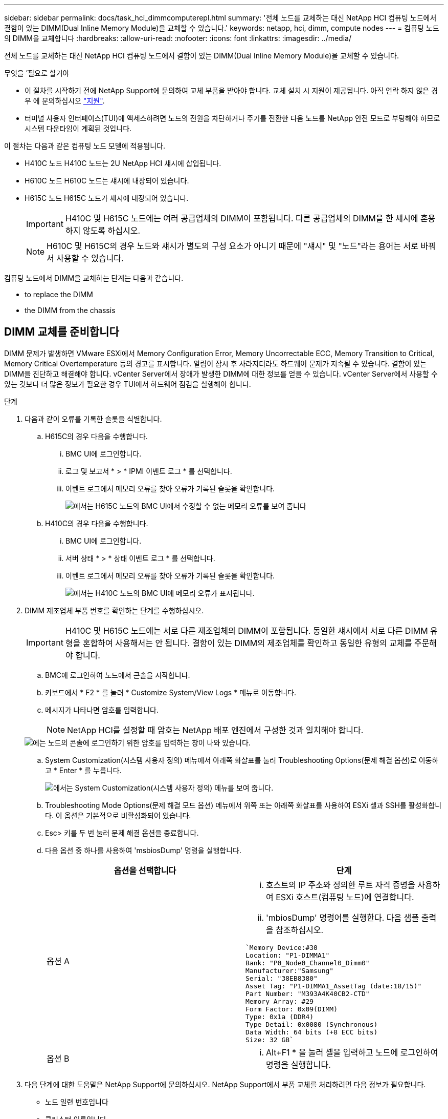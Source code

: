 ---
sidebar: sidebar 
permalink: docs/task_hci_dimmcomputerepl.html 
summary: '전체 노드를 교체하는 대신 NetApp HCI 컴퓨팅 노드에서 결함이 있는 DIMM(Dual Inline Memory Module)을 교체할 수 있습니다.' 
keywords: netapp, hci, dimm, compute nodes 
---
= 컴퓨팅 노드의 DIMM을 교체합니다
:hardbreaks:
:allow-uri-read: 
:nofooter: 
:icons: font
:linkattrs: 
:imagesdir: ../media/


[role="lead"]
전체 노드를 교체하는 대신 NetApp HCI 컴퓨팅 노드에서 결함이 있는 DIMM(Dual Inline Memory Module)을 교체할 수 있습니다.

.무엇을 &#8217;필요로 할거야
* 이 절차를 시작하기 전에 NetApp Support에 문의하여 교체 부품을 받아야 합니다. 교체 설치 시 지원이 제공됩니다. 아직 연락 하지 않은 경우 에 문의하십시오 https://www.netapp.com/us/contact-us/support.aspx["지원"^].
* 터미널 사용자 인터페이스(TUI)에 액세스하려면 노드의 전원을 차단하거나 주기를 전환한 다음 노드를 NetApp 안전 모드로 부팅해야 하므로 시스템 다운타임이 계획된 것입니다.


이 절차는 다음과 같은 컴퓨팅 노드 모델에 적용됩니다.

* H410C 노드 H410C 노드는 2U NetApp HCI 섀시에 삽입됩니다.
* H610C 노드 H610C 노드는 섀시에 내장되어 있습니다.
* H615C 노드 H615C 노드가 섀시에 내장되어 있습니다.
+

IMPORTANT: H410C 및 H615C 노드에는 여러 공급업체의 DIMM이 포함됩니다. 다른 공급업체의 DIMM을 한 섀시에 혼용하지 않도록 하십시오.

+

NOTE: H610C 및 H615C의 경우 노드와 섀시가 별도의 구성 요소가 아니기 때문에 "섀시" 및 "노드"라는 용어는 서로 바꿔서 사용할 수 있습니다.



컴퓨팅 노드에서 DIMM을 교체하는 단계는 다음과 같습니다.

*  to replace the DIMM
*  the DIMM from the chassis




== DIMM 교체를 준비합니다

DIMM 문제가 발생하면 VMware ESXi에서 Memory Configuration Error, Memory Uncorrectable ECC, Memory Transition to Critical, Memory Critical Overtemperature 등의 경고를 표시합니다. 알림이 잠시 후 사라지더라도 하드웨어 문제가 지속될 수 있습니다. 결함이 있는 DIMM을 진단하고 해결해야 합니다. vCenter Server에서 장애가 발생한 DIMM에 대한 정보를 얻을 수 있습니다. vCenter Server에서 사용할 수 있는 것보다 더 많은 정보가 필요한 경우 TUI에서 하드웨어 점검을 실행해야 합니다.

.단계
. 다음과 같이 오류를 기록한 슬롯을 식별합니다.
+
.. H615C의 경우 다음을 수행합니다.
+
... BMC UI에 로그인합니다.
... 로그 및 보고서 * > * IPMI 이벤트 로그 * 를 선택합니다.
... 이벤트 로그에서 메모리 오류를 찾아 오류가 기록된 슬롯을 확인합니다.
+
image::h615c_bmc_memoryerror.png[에서는 H615C 노드의 BMC UI에서 수정할 수 없는 메모리 오류를 보여 줍니다]



.. H410C의 경우 다음을 수행합니다.
+
... BMC UI에 로그인합니다.
... 서버 상태 * > * 상태 이벤트 로그 * 를 선택합니다.
... 이벤트 로그에서 메모리 오류를 찾아 오류가 기록된 슬롯을 확인합니다.
+
image::dimm_h410c_bmc.png[에서는 H410C 노드의 BMC UI에 메모리 오류가 표시됩니다.]





. DIMM 제조업체 부품 번호를 확인하는 단계를 수행하십시오.
+

IMPORTANT: H410C 및 H615C 노드에는 서로 다른 제조업체의 DIMM이 포함됩니다. 동일한 섀시에서 서로 다른 DIMM 유형을 혼합하여 사용해서는 안 됩니다. 결함이 있는 DIMM의 제조업체를 확인하고 동일한 유형의 교체를 주문해야 합니다.

+
.. BMC에 로그인하여 노드에서 콘솔을 시작합니다.
.. 키보드에서 * F2 * 를 눌러 * Customize System/View Logs * 메뉴로 이동합니다.
.. 메시지가 나타나면 암호를 입력합니다.
+

NOTE: NetApp HCI를 설정할 때 암호는 NetApp 배포 엔진에서 구성한 것과 일치해야 합니다.

+
image::node_console_step1.png[에는 노드의 콘솔에 로그인하기 위한 암호를 입력하는 창이 나와 있습니다.]

.. System Customization(시스템 사용자 정의) 메뉴에서 아래쪽 화살표를 눌러 Troubleshooting Options(문제 해결 옵션)로 이동하고 * Enter * 를 누릅니다.
+
image::node_console_step2.png[에서는 System Customization(시스템 사용자 정의) 메뉴를 보여 줍니다.]

.. Troubleshooting Mode Options(문제 해결 모드 옵션) 메뉴에서 위쪽 또는 아래쪽 화살표를 사용하여 ESXi 셸과 SSH를 활성화합니다. 이 옵션은 기본적으로 비활성화되어 있습니다.
.. Esc> 키를 두 번 눌러 문제 해결 옵션을 종료합니다.
.. 다음 옵션 중 하나를 사용하여 'msbiosDump' 명령을 실행합니다.
+
[cols="2*"]
|===
| 옵션을 선택합니다 | 단계 


| 옵션 A  a| 
... 호스트의 IP 주소와 정의한 루트 자격 증명을 사용하여 ESXi 호스트(컴퓨팅 노드)에 연결합니다.
... 'mbiosDump' 명령어를 실행한다. 다음 샘플 출력을 참조하십시오.


[listing]
----
`Memory Device:#30
Location: "P1-DIMMA1"
Bank: "P0_Node0_Channel0_Dimm0"
Manufacturer:"Samsung"
Serial: "38EB8380"
Asset Tag: "P1-DIMMA1_AssetTag (date:18/15)"
Part Number: "M393A4K40CB2-CTD"
Memory Array: #29
Form Factor: 0x09(DIMM)
Type: 0x1a (DDR4)
Type Detail: 0x0080 (Synchronous)
Data Width: 64 bits (+8 ECC bits)
Size: 32 GB`
----


| 옵션 B  a| 
... Alt+F1 * 을 눌러 셸을 입력하고 노드에 로그인하여 명령을 실행합니다.


|===


. 다음 단계에 대한 도움말은 NetApp Support에 문의하십시오. NetApp Support에서 부품 교체를 처리하려면 다음 정보가 필요합니다.
+
** 노드 일련 번호입니다
** 클러스터 이름입니다
** BMC UI에서 시스템 이벤트 로그 세부 정보
** 'mbiosDump' 명령어의 출력






== 섀시에서 DIMM을 교체합니다

섀시에서 결함이 있는 DIMM을 물리적으로 분리하고 교체하기 전에 모든 를 수행했는지 확인하십시오 link:task_hci_dimmcomputerepl.html#prepare-to-replace-the-dimm["준비 단계"].


IMPORTANT: DIMM은 분리했던 동일한 슬롯에서 교체해야 합니다.

.단계
. vCenter Server에 로그인하여 노드를 액세스합니다.
. 오류를 보고하는 노드를 마우스 오른쪽 버튼으로 클릭하고 옵션을 선택하여 노드를 유지보수 모드로 설정합니다.
. 가상 머신(VM)을 사용 가능한 다른 호스트로 마이그레이션합니다.
+

NOTE: 마이그레이션 단계는 VMware 설명서를 참조하십시오.

. 섀시 또는 노드의 전원을 끕니다.
+

NOTE: H610C 또는 H615C 섀시의 경우 섀시의 전원을 끕니다. 2U 4노드 섀시의 H410C 노드에서 장애가 발생한 DIMM만 전원을 끕니다.

. 전원 케이블 및 네트워크 케이블을 분리하고 조심스럽게 노드나 섀시를 랙 밖으로 밀어낸 다음 정전기가 없는 평평한 표면에 놓습니다.
+

TIP: 케이블에 트위스트 타이를 사용할 것을 고려하십시오.

. 섀시 덮개를 열어 DIMM을 교체하기 전에 정전기 방지 보호 장치를 설치하십시오.
. 노드 모델과 관련된 단계를 수행합니다.
+
[cols="2*"]
|===
| 노드 모델 | 단계 


| H410C  a| 
.. 이전에 기록한 슬롯 번호/ID와 마더보드의 번호를 일치시켜 결함이 있는 DIMM을 찾습니다. 다음은 마더보드의 DIMM 슬롯 번호를 보여 주는 샘플 이미지입니다.
+
image::h410c_dimmslot.png[은 H410C 노드의 마더보드에 있는 DIMM 슬롯 번호를 보여줍니다.]

+
image::h410c_dimmslot_2.png[에서는 H410C 노드 마더보드의 DIMM 슬롯 번호를 클로즈업 보기로 보여 줍니다.]

.. 2개의 고정 클립을 바깥쪽으로 누르고 조심스럽게 DIMM을 위로 당깁니다. 다음은 리테이닝 클립을 보여주는 샘플 이미지입니다.
+
image::h410c_dimm_clips.png[에서는 H410C 노드의 DIMM에 대한 고정 클립을 보여 줍니다.]

.. 교체용 DIMM을 올바르게 설치합니다. DIMM을 슬롯에 올바르게 삽입하면 2개의 클립이 제자리에 잠깁니다.
+

IMPORTANT: DIMM의 후면 끝만 만졌는지 확인합니다. DIMM의 다른 부분을 누르면 하드웨어가 손상될 수 있습니다.

.. 노드를 NetApp HCI 섀시에 설치하고 노드를 제자리에 밀어 넣을 때 딸깍 소리가 나도록 합니다.




| H610C  a| 
.. 다음 이미지와 같이 덮개를 들어올립니다.
+
image::h610c_airflowcover.png[에서는 H610C 노드에서 들어 올린 덮개를 보여 줍니다.]

.. 노드 뒷면에서 파란색 잠금 나사 4개를 풉니다. 다음은 두 개의 잠금 나사의 위치를 보여주는 샘플 이미지입니다. 나머지 두 개는 노드 반대쪽에 있습니다.
+
image::h610c_lockscrews.png[에서는 H610C 노드 후면의 잠금 나사를 보여 줍니다.]

.. 두 PCI 카드 보호물을 모두 분리합니다.
.. GPU 및 공기 흐름 덮개를 분리합니다.
.. 이전에 기록한 슬롯 번호/ID와 마더보드의 번호를 일치시켜 결함이 있는 DIMM을 찾습니다. 다음은 마더보드에서 DIMM 슬롯 번호의 위치를 보여 주는 샘플 이미지입니다.
+
image::h610c_dimmslot.png[에서는 H610C 마더보드의 DIMM 슬롯 번호를 보여 줍니다.]

.. 2개의 고정 클립을 바깥쪽으로 누르고 조심스럽게 DIMM을 위로 당깁니다.
.. 교체용 DIMM을 올바르게 설치합니다. DIMM을 슬롯에 올바르게 삽입하면 2개의 클립이 제자리에 잠깁니다.
+

IMPORTANT: DIMM의 후면 끝만 만졌는지 확인합니다. DIMM의 다른 부분을 누르면 하드웨어가 손상될 수 있습니다.

.. 분리한 모든 구성요소(GPU, 공기 흐름 덮개 및 PCI 보호물)를 교체합니다.
.. 잠금 나사를 조입니다.
.. 노드를 덮습니다.
.. 랙에 H610C 섀시를 설치하여 섀시를 제자리에 밀어 넣을 때 딸깍 소리가 나도록 합니다.




| H615C  a| 
.. 다음 이미지와 같이 덮개를 들어올립니다.
+
image::h615c_airflowcover.png[에서는 H615C 노드에서 들어 올린 커버를 보여 줍니다.]

.. GPU(H615C 노드에 GPU가 설치된 경우) 및 공기 흐름 덮개를 분리합니다.
+
image::h615c_gpu.png[에서는 H615C 노드에서 제거된 공기 흐름 덮개를 보여 줍니다.]

.. 이전에 기록한 슬롯 번호/ID와 마더보드의 번호를 일치시켜 결함이 있는 DIMM을 찾습니다. 다음은 마더보드에서 DIMM 슬롯 번호의 위치를 보여 주는 샘플 이미지입니다.
+
image::h615c_dimmslot.png[H615C 마더보드의 DIMM 슬롯 번호를 표시합니다.]

.. 2개의 고정 클립을 바깥쪽으로 누르고 조심스럽게 DIMM을 위로 당깁니다.
.. 교체용 DIMM을 올바르게 설치합니다. DIMM을 슬롯에 올바르게 삽입하면 2개의 클립이 제자리에 잠깁니다.
+

IMPORTANT: DIMM의 후면 끝만 만졌는지 확인합니다. DIMM의 다른 부분을 누르면 하드웨어가 손상될 수 있습니다.

.. 공기 흐름 덮개를 다시 끼웁니다.
.. 노드를 덮습니다.
.. 랙에 H610C 섀시를 설치하여 섀시를 제자리에 밀어 넣을 때 딸깍 소리가 나도록 합니다.


|===
. 전원 케이블 및 네트워크 케이블을 삽입합니다. 모든 포트 표시등이 켜져 있는지 확인합니다.
. 노드를 설치할 때 자동으로 전원이 켜지지 않으면 노드 전면의 전원 단추를 누릅니다.
. vSphere에 노드가 표시된 후 이름을 마우스 오른쪽 버튼으로 클릭하고 노드를 유지 보수 모드에서 해제합니다.
. 다음과 같이 하드웨어 정보를 확인합니다.
+
.. BMC(베이스보드 관리 컨트롤러) UI에 로그인합니다.
.. 시스템 > 하드웨어 정보 * 를 선택하고 나열된 DIMM을 확인합니다.




노드가 정상 작동으로 되돌아오면 vCenter에서 요약 탭을 확인하여 메모리 용량이 예상대로 작동하는지 확인합니다.


NOTE: DIMM이 올바르게 설치되지 않은 경우 노드는 정상적으로 작동하지만 예상 메모리 용량은 더 적습니다.


TIP: DIMM 교체 절차 후 vCenter의 하드웨어 상태 탭에서 경고 및 오류를 지울 수 있습니다. 교체한 하드웨어와 관련된 오류 기록을 지우려면 이 작업을 수행할 수 있습니다. https://kb.vmware.com/s/article/2011531["자세한 정보"^].



== 자세한 내용을 확인하십시오

* https://www.netapp.com/us/documentation/hci.aspx["NetApp HCI 리소스 페이지를 참조하십시오"^]
* http://docs.netapp.com/sfe-122/index.jsp["SolidFire 및 Element 소프트웨어 설명서 센터"^]

